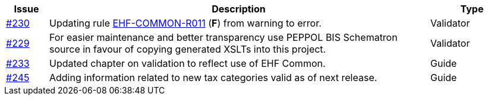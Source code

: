 :ruleurl-ord: /ehf/rule/order-1.0/
:ruleurl-res: /ehf/rule/order-response-1.0/
:ruleurl-common: /ehf/guide/common/1.0/en/#

[cols="1,9,2", options="header"]
|===
| Issue | Description | Type

| link:https://github.com/difi/vefa-ehf-postaward/issues/230[#230]
| Updating rule link:{ruleurl-common}EHF-COMMON-R011[EHF-COMMON-R011] (**F**) from warning to error.
| Validator

| link:https://github.com/difi/vefa-ehf-postaward/issues/229[#229]
| For easier maintenance and better transparency use PEPPOL BIS Schematron source in favour of copying generated XSLTs into this project.
| Validator

| link:https://github.com/difi/vefa-ehf-postaward/issues/233[#233]
| Updated chapter on validation to reflect use of EHF Common.
| Guide

| link:https://github.com/difi/vefa-ehf-postaward/issues/245[#245]
| Adding information related to new tax categories valid as of next release.
| Guide

|===
